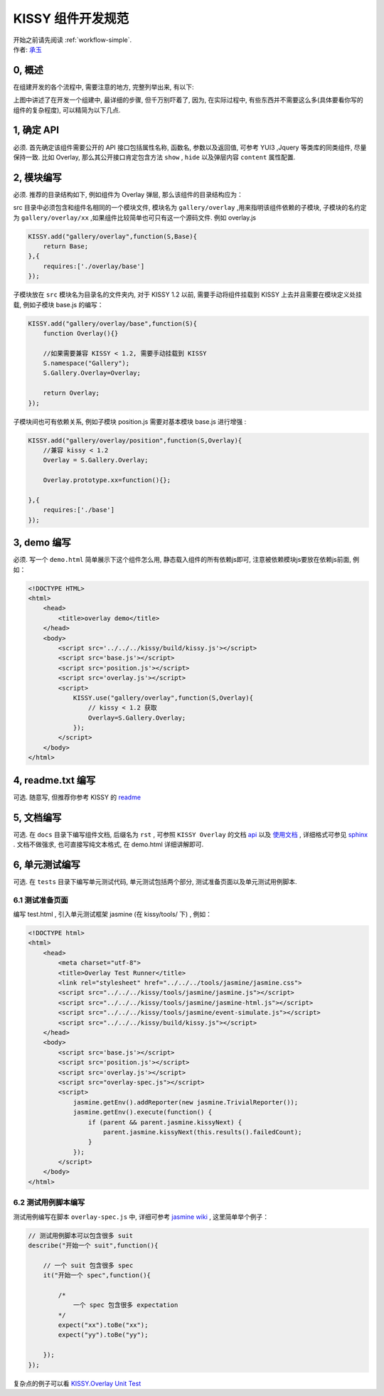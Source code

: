 .. _workflow-dev-spec:

KISSY 组件开发规范
========================================

|  开始之前请先阅读 :ref:`workflow-simple`.
|  作者: `承玉 <yiminghe@gmail.com>`_

0, 概述
-----------------------------------------

在组建开发的各个流程中, 需要注意的地方, 完整列举出来, 有以下:

.. image:: ../_static/workflow/workflow.png
   :width: 900
   :alt: 右击查看大图

上图中讲述了在开发一个组建中, 最详细的步骤, 但千万别吓着了, 因为, 在实际过程中, 有些东西并不需要这么多(具体要看你写的组件的复杂程度), 可以精简为以下几点.


1, 确定 API
-----------------------------------------

必须. 首先确定该组件需要公开的 API 接口包括属性名称, 函数名, 参数以及返回值, 可参考 YUI3 ,Jquery 等类库的同类组件, 尽量保持一致.
比如 Overlay, 那么其公开接口肯定包含方法 ``show`` , ``hide`` 以及弹层内容 ``content`` 属性配置.


2, 模块编写
-----------------------------------------

必须. 推荐的目录结构如下, 例如组件为 Overlay 弹层, 那么该组件的目录结构应为：

.. image:: /_images/styleguide/component-guide.png

src 目录中必须包含和组件名相同的一个模块文件, 模块名为 ``gallery/overlay`` ,用来指明该组件依赖的子模块, 子模块的名约定为 ``gallery/overlay/xx`` ,如果组件比较简单也可只有这一个源码文件. 例如 overlay.js

.. code-block:: javascript


    KISSY.add("gallery/overlay",function(S,Base){
        return Base;
    },{
        requires:['./overlay/base']
    });

子模块放在 ``src`` 模块名为目录名的文件夹内, 对于 KISSY 1.2 以前, 需要手动将组件挂载到 KISSY 上去并且需要在模块定义处挂载, 例如子模块 base.js 的编写：


.. code-block:: javascript

    KISSY.add("gallery/overlay/base",function(S){
        function Overlay(){}

        //如果需要兼容 KISSY < 1.2, 需要手动挂载到 KISSY
        S.namespace("Gallery");
        S.Gallery.Overlay=Overlay;

        return Overlay;
    });
    
子模块间也可有依赖关系, 例如子模块 position.js 需要对基本模块 base.js 进行增强 :


.. code-block:: javascript

    KISSY.add("gallery/overlay/position",function(S,Overlay){
        //兼容 kissy < 1.2
        Overlay = S.Gallery.Overlay;

        Overlay.prototype.xx=function(){};

    },{
        requires:['./base']
    });
    


3, demo 编写
-----------------------------------------------------------------------------

必须. 写一个 ``demo.html`` 简单展示下这个组件怎么用, 静态载入组件的所有依赖js即可, 注意被依赖模块js要放在依赖js前面, 例如：

.. code-block:: html

    <!DOCTYPE HTML>
    <html>
        <head>
            <title>overlay demo</title>
        </head>
        <body>
            <script src='../../../kissy/build/kissy.js'></script>
            <script src='base.js'></script>
            <script src='position.js'></script>
            <script src='overlay.js'></script>
            <script>
                KISSY.use("gallery/overlay",function(S,Overlay){
                    // kissy < 1.2 获取
                    Overlay=S.Gallery.Overlay;
                });
            </script>
        </body>
    </html>
    
4, readme.txt 编写
--------------------------------------------------------------------------------

可选. 随意写, 但推荐你参考 KISSY 的 `readme <https://github.com/kissyteam/kissy/blob/master/README.md>`_




5, 文档编写
-------------------------------------------------------------------------------

可选. 在 ``docs`` 目录下编写组件文档, 后缀名为 ``rst`` , 可参照 ``KISSY Overlay`` 的文档 `api <../api/component/overlay/>`_ 以及
`使用文档 <../demo/component/overlay/>`_ , 详细格式可参见 `sphinx <../tools/use-sphinx.html>`_ .
文档不做强求, 也可直接写纯文本格式, 在 demo.html 详细讲解即可.
 
 
6, 单元测试编写
----------------------------------------------------------------------------------

可选. 在 ``tests`` 目录下编写单元测试代码, 单元测试包括两个部分, 测试准备页面以及单元测试用例脚本.


6.1 测试准备页面
~~~~~~~~~~~~~~~~~~~~~~~~~~~~~~~~~~~~~~~~~~~~~~~~~~~~~~~~~~

编写 test.html , 引入单元测试框架 jasmine (在 kissy/tools/ 下) , 例如：

.. code-block:: html

    <!DOCTYPE html>
    <html>
        <head>
            <meta charset="utf-8">
            <title>Overlay Test Runner</title>
            <link rel="stylesheet" href="../../../tools/jasmine/jasmine.css">
            <script src="../../../kissy/tools/jasmine/jasmine.js"></script>
            <script src="../../../kissy/tools/jasmine/jasmine-html.js"></script>
            <script src="../../../kissy/tools/jasmine/event-simulate.js"></script>
            <script src="../../../kissy/build/kissy.js"></script>
        </head>
        <body>
            <script src='base.js'></script>
            <script src='position.js'></script>
            <script src='overlay.js'></script>
            <script src="overlay-spec.js"></script>
            <script>
                jasmine.getEnv().addReporter(new jasmine.TrivialReporter());
                jasmine.getEnv().execute(function() {
                    if (parent && parent.jasmine.kissyNext) {
                        parent.jasmine.kissyNext(this.results().failedCount);
                    }
                });
            </script>
        </body>
    </html>
    
    
6.2 测试用例脚本编写
~~~~~~~~~~~~~~~~~~~~~~~~~~~~~~~~~~~~~~~~~~~~~~~~~~~~~~~~~~~~~      

测试用例编写在脚本 ``overlay-spec.js`` 中, 详细可参考 `jasmine wiki <https://github.com/pivotal/jasmine/wiki>`_ , 这里简单举个例子：

.. code-block:: javascript

    // 测试用例脚本可以包含很多 suit
    describe("开始一个 suit",function(){

        // 一个 suit 包含很多 spec
        it("开始一个 spec",function(){

            /*
                一个 spec 包含很多 expectation
            */
            expect("xx").toBe("xx");
            expect("yy").toBe("yy");

        });
    });

复杂点的例子可以看 `KISSY.Overlay Unit Test <https://github.com/kissyteam/kissy/blob/master/src/overlay/tests/overlay-spec.js>`_
